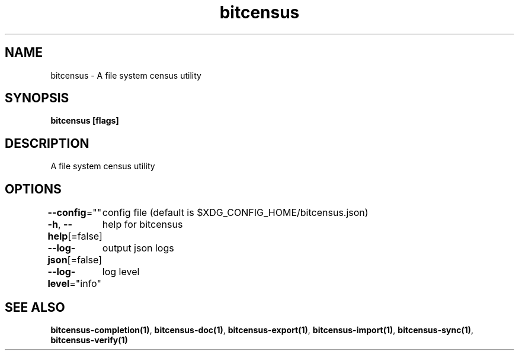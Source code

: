 .nh
.TH "bitcensus" "1" "Dec 2023" "" ""

.SH NAME
.PP
bitcensus - A file system census utility


.SH SYNOPSIS
.PP
\fBbitcensus [flags]\fP


.SH DESCRIPTION
.PP
A file system census utility


.SH OPTIONS
.PP
\fB--config\fP=""
	config file (default is $XDG_CONFIG_HOME/bitcensus.json)

.PP
\fB-h\fP, \fB--help\fP[=false]
	help for bitcensus

.PP
\fB--log-json\fP[=false]
	output json logs

.PP
\fB--log-level\fP="info"
	log level


.SH SEE ALSO
.PP
\fBbitcensus-completion(1)\fP, \fBbitcensus-doc(1)\fP, \fBbitcensus-export(1)\fP, \fBbitcensus-import(1)\fP, \fBbitcensus-sync(1)\fP, \fBbitcensus-verify(1)\fP
